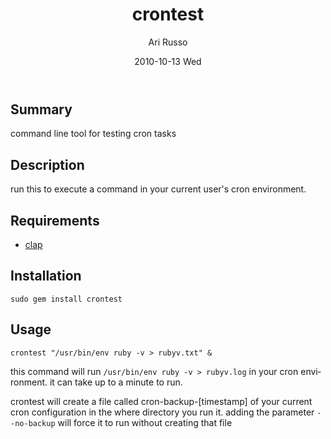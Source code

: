 #+COMMENT: -*- org -*-
#+TITLE:     crontest
#+AUTHOR:    Ari Russo
#+DATE:      2010-10-13 Wed
#+TEXT: A tool for testing cron tabs
#+KEYWORDS: cron, linux, unix, test
#+LANGUAGE:  en
#+LINK_HOME: http://github.com/arirusso/crontest

** Summary

command line tool for testing cron tasks

** Description

run this to execute a command in your current user's cron environment.   

** Requirements
	
	- [[http://github.com/soveran/clap][clap]]

** Installation

: sudo gem install crontest
	
** Usage

	: crontest "/usr/bin/env ruby -v > rubyv.txt" &
	
this command will run =/usr/bin/env ruby -v > rubyv.log= in your cron environment.  it can take up to a minute to run.

crontest will create a file called cron-backup-[timestamp] of your current cron configuration in the where directory you run it. adding the parameter =--no-backup= will force it to run without creating that file